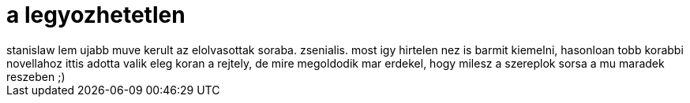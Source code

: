 = a legyozhetetlen

:slug: a-legyozhetetlen
:category: konyv
:tags: hu
:date: 2008-05-10T01:12:57Z
++++
stanislaw lem ujabb muve kerult az elolvasottak soraba. zsenialis. most igy hirtelen nez is barmit kiemelni, hasonloan tobb korabbi novellahoz ittis adotta valik eleg koran a rejtely, de mire megoldodik mar erdekel, hogy milesz a szereplok sorsa a mu maradek reszeben ;)
++++
